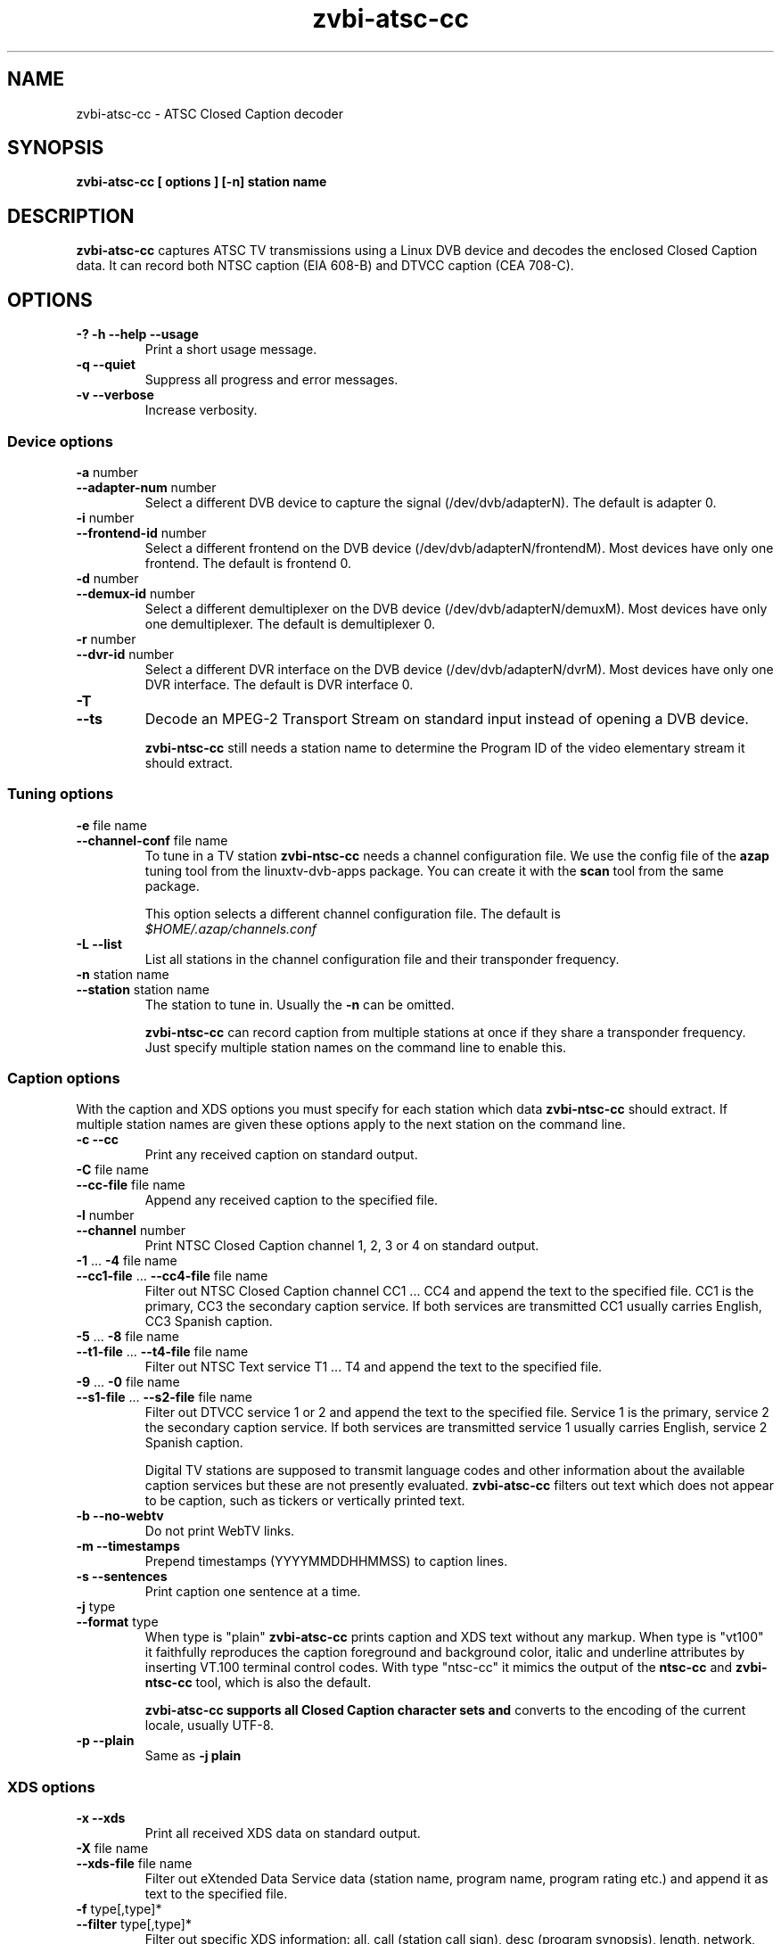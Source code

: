 .TH zvbi-atsc-cc 1
.SH NAME
zvbi-atsc-cc - ATSC Closed Caption decoder
.SH SYNOPSIS
.B zvbi-atsc-cc [ options ] [-n] station name
.SH DESCRIPTION
.B zvbi\-atsc\-cc
captures ATSC TV transmissions using a Linux DVB device and decodes
the enclosed Closed Caption data. It can record both NTSC caption
(EIA 608-B) and DTVCC caption (CEA 708-C).
.SH OPTIONS
.IP "\fB\-?\fP \fB\-h\fP \fB\-\-help\fP \fB\-\-usage\fP"
Print a short usage message.
.IP "\fB\-q\fP \fB\-\-quiet\fP"
Suppress all progress and error messages.
.IP "\fB\-v\fP \fB\-\-verbose\fP"
Increase verbosity.
.SS "Device options"
.IP "\fB\-a\fP number"
.PD 0
.IP "\fB\-\-adapter\-num\fP number"
.PD
Select a different DVB device to capture the signal
(/dev/dvb/adapterN). The default is adapter 0.
.IP "\fB\-i\fP number"
.PD 0
.IP "\fB\-\-frontend\-id\fP number"
.PD
Select a different frontend on the DVB device
(/dev/dvb/adapterN/frontendM). Most devices have only one frontend.
The default is frontend 0.
.IP "\fB\-d\fP number"
.PD 0
.IP "\fB\-\-demux\-id\fP number"
.PD
Select a different demultiplexer on the DVB device
(/dev/dvb/adapterN/demuxM). Most devices have only one demultiplexer.
The default is demultiplexer 0.
.IP "\fB\-r\fP number"
.PD 0
.IP "\fB\-\-dvr\-id\fP number"
.PD
Select a different DVR interface on the DVB device
(/dev/dvb/adapterN/dvrM). Most devices have only one DVR interface.
The default is DVR interface 0.
.IP "\fB\-T\fP"
.PD 0
.IP "\fB\-\-ts\fP"
.PD
Decode an MPEG-2 Transport Stream on standard input instead of opening
a DVB device.
.IP
.B zvbi-ntsc-cc
still needs a station name to determine the Program ID of the video
elementary stream it should extract.
.SS "Tuning options"
.IP "\fB\-e\fP file name"
.PD 0
.IP "\fB\-\-channel\-conf\fP file name"
.PD
To tune in a TV station
.B zvbi-ntsc-cc
needs a channel configuration file. We use the config file of the
.B azap
tuning tool from the linuxtv\-dvb\-apps package. You can create
it with the
.B scan
tool from the same package.
.IP
This option selects a different channel configuration file.
The default is
.nf
.I $HOME/.azap/channels.conf
.fi
.IP "\fB\-L\fP \fB\-\-list\fP"
List all stations in the channel configuration file and their
transponder frequency.
.IP "\fB\-n\fP station name"
.PD 0
.IP "\fB\-\-station\fP station name"
.PD
The station to tune in. Usually the \fB\-n\fP can be omitted.
.IP
.B zvbi-ntsc-cc
can record caption from multiple stations at once if they share a
transponder frequency. Just specify multiple station names on
the command line to enable this.
.SS "Caption options"
With the caption and XDS options you must specify for each
station which data
.B zvbi-ntsc-cc
should extract. If multiple station names are given these
options apply to the next station on the command line.
.IP "\fB\-c\fP \fB\-\-cc\fP"
Print any received caption on standard output.
.IP "\fB\-C\fP file name"
.PD 0
.IP "\fB\-\-cc\-file\fP file name"
.PD
Append any received caption to the specified file.
.IP "\fB\-l\fP number"
.PD 0
.IP "\fB\-\-channel\fP number"
.PD
Print NTSC Closed Caption channel 1, 2, 3 or 4 on standard
output.
.IP "\fB\-1\fP ... \fB\-4\fP file name"
.PD 0
.IP "\fB\-\-cc1\-file\fP ... \fB\-\-cc4\-file\fP file name"
.PD
Filter out NTSC Closed Caption channel CC1 ... CC4 and append the text
to the specified file. CC1 is the primary, CC3 the secondary caption
service. If both services are transmitted CC1 usually carries English,
CC3 Spanish caption.
.IP "\fB\-5\fP ... \fB\-8\fP file name"
.PD 0
.IP "\fB\-\-t1\-file\fP ... \fB\-\-t4\-file\fP file name"
.PD
Filter out NTSC Text service T1 ... T4 and append the text to the
specified file.
.IP "\fB\-9\fP ... \fB\-0\fP file name"
.PD 0
.IP "\fB\-\-s1\-file\fP ... \fB\-\-s2\-file\fP file name"
.PD
Filter out DTVCC service 1 or 2 and append the text to the specified
file. Service 1 is the primary, service 2 the secondary caption
service. If both services are transmitted service 1 usually carries
English, service 2 Spanish caption.
.IP
Digital TV stations are supposed to transmit language codes and other
information about the available caption services but these are not
presently evaluated.
.B zvbi\-atsc\-cc
filters out text which does not appear to be caption, such as tickers
or vertically printed text.
.IP "\fB\-b\fP \fB\-\-no-webtv\fP"
Do not print WebTV links.
.IP "\fB\-m\fP \fB\-\-timestamps\fP"
Prepend timestamps (YYYYMMDDHHMMSS) to caption lines.
.IP "\fB\-s\fP \fB\-\-sentences\fP"
Print caption one sentence at a time.
.IP "\fB\-j\fP type"
.PD 0
.IP "\fB\-\-format\fP type"
.PD
When type is "plain"
.B zvbi\-atsc\-cc
prints caption and XDS text without any markup. When type is "vt100"
it faithfully reproduces the caption foreground and background
color, italic and underline attributes by inserting VT.100 terminal
control codes. With type "ntsc-cc" it mimics the output of the
.B ntsc-cc
and
.B zvbi-ntsc-cc
tool, which is also the default.
.IP
.B zvbi\-atsc\-cc supports all Closed Caption character sets and
converts to the encoding of the current locale, usually UTF-8.
.IP "\fB\-p\fP \fB\-\-plain\fP"
Same as \fB\-j\ plain\fP
.SS "XDS options"
.IP "\fB\-x\fP \fB\-\-xds\fP"
Print all received XDS data on standard output.
.IP "\fB\-X\fP file name"
.PD 0
.IP "\fB\-\-xds\-file\fP file name"
.PD
Filter out eXtended Data Service data (station name, program name,
program rating etc.) and append it as text to the specified file.
.IP "\fB\-f\fP type[,type]*"
.PD 0
.IP "\fB\-\-filter\fP type[,type]*"
.PD
Filter out specific XDS information: all, call (station call sign),
desc (program synopsis), length, network, rating, time, timecode,
timezone, title. Multiple \fB-f\fP options accumulate. The default
is "all".
.SH EXAMPLES
.nf
zvbi-ntsc-cc -c NJN-HD
.P
zvbi-ntsc-cc --cc1-file wnyw.txt WNYW-DT --cc1-file wwor.txt WWOR-DT
.P
(NJN-HD, WNYW-DT and WWOR-DT are TV stations in New York.)
.fi
.SH FILES
.I $HOME/.azap/channels.conf
.SH SEE ALSO
zvbi-ntsc-cc, azap
.P
http://zapping.sourceforge.net
.SH AUTHORS
Michael H. Schimek (mschimek AT users.sourceforge.net)
.br
timecop@japan.co.jp
.br
Mike Baker
.br
Mark K. Kim
.SH COPYRIGHT
This program is free software; you can redistribute it and/or modify
it under the terms of the GNU General Public License as published by
the Free Software Foundation; either version 2 of the License, or
(at your option) any later version.

This program is distributed in the hope that it will be useful,
but WITHOUT ANY WARRANTY; without even the implied warranty of
MERCHANTABILITY or FITNESS FOR A PARTICULAR PURPOSE.  See the
GNU General Public License for more details.

You should have received a copy of the GNU General Public License
along with this program; if not, write to the Free Software
Foundation, Inc., 51 Franklin Street, Fifth Floor, Boston,
MA 02110-1301, USA.
